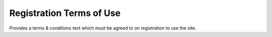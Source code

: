 Registration Terms of Use
-------------------------

Provides a terms & conditions text which must be agreed to on registration to use the
site.

.. todo::
  
  Flesh this out